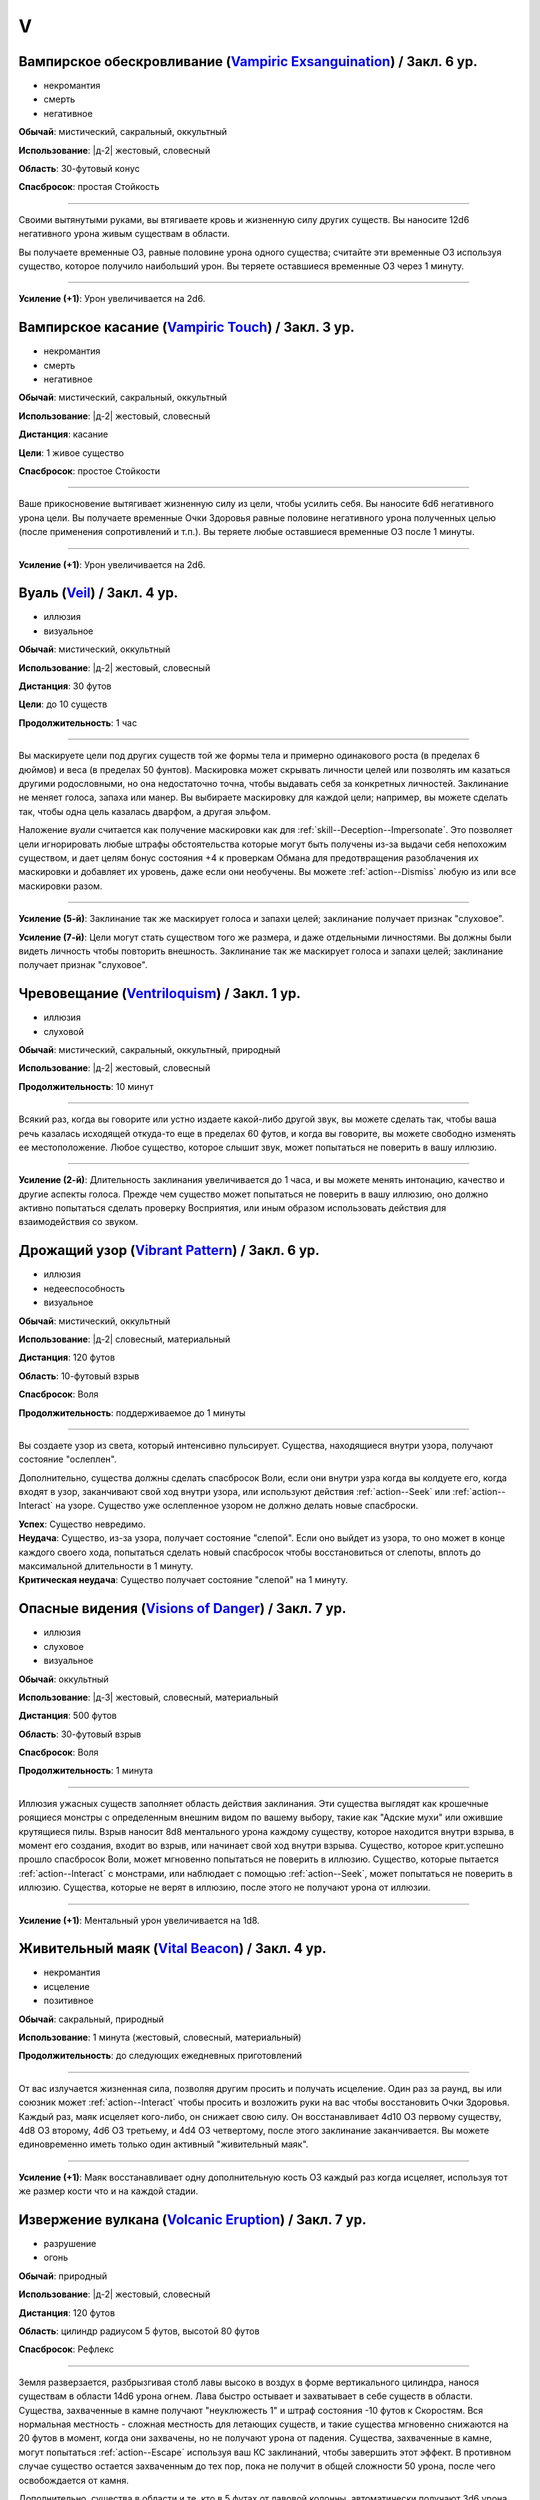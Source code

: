 V
~~~~~~~~

.. _spell--v--Vampiric-Exsanguination:

Вампирское обескровливание (`Vampiric Exsanguination <https://2e.aonprd.com/Spells.aspx?ID=353>`_) / Закл. 6 ур.
""""""""""""""""""""""""""""""""""""""""""""""""""""""""""""""""""""""""""""""""""""""""""""""""""""""""""""""""""

- некромантия
- смерть
- негативное

**Обычай**: мистический, сакральный, оккультный

**Использование**: |д-2| жестовый, словесный

**Область**: 30-футовый конус

**Спасбросок**: простая Стойкость

----------

Своими вытянутыми руками, вы втягиваете кровь и жизненную силу других существ.
Вы наносите 12d6 негативного урона живым существам в области.

Вы получаете временные ОЗ, равные половине урона одного существа; считайте эти временные ОЗ используя существо, которое получило наибольший урон.
Вы теряете оставшиеся временные ОЗ через 1 минуту.

----------

**Усиление (+1)**: Урон увеличивается на 2d6.



.. _spell--v--Vampiric-Touch:

Вампирское касание (`Vampiric Touch <http://2e.aonprd.com/Spells.aspx?ID=354>`_) / Закл. 3 ур.
""""""""""""""""""""""""""""""""""""""""""""""""""""""""""""""""""""""""""""""""""""""""""""""""

- некромантия
- смерть
- негативное

**Обычай**: мистический, сакральный, оккультный

**Использование**: |д-2| жестовый, словесный

**Дистанция**: касание

**Цели**: 1 живое существо

**Спасбросок**: простое Стойкости

----------

Ваше прикосновение вытягивает жизненную силу из цели, чтобы усилить себя.
Вы наносите 6d6 негативного урона цели.
Вы получаете временные Очки Здоровья равные половине негативного урона полученных целью (после применения сопротивлений и т.п.).
Вы теряете любые оставшиеся временные ОЗ после 1 минуты.

----------

**Усиление (+1)**: Урон увеличивается на 2d6.



.. _spell--v--Veil:

Вуаль (`Veil <http://2e.aonprd.com/Spells.aspx?ID=355>`_) / Закл. 4 ур.
"""""""""""""""""""""""""""""""""""""""""""""""""""""""""""""""""""""""""""""""""""""""""

- иллюзия
- визуальное

**Обычай**: мистический, оккультный

**Использование**: |д-2| жестовый, словесный

**Дистанция**: 30 футов

**Цели**: до 10 существ

**Продолжительность**: 1 час

----------

Вы маскируете цели под других существ той же формы тела и примерно одинакового роста (в пределах 6 дюймов) и веса (в пределах 50 фунтов).
Маскировка может скрывать личности целей или позволять им казаться другими родословными, но она недостаточно точна, чтобы выдавать себя за конкретных личностей.
Заклинание не меняет голоса, запаха или манер.
Вы выбираете маскировку для каждой цели; например, вы можете сделать так, чтобы одна цель казалась дварфом, а другая эльфом.

Наложение *вуали* считается как получение маскировки как для :ref:`skill--Deception--Impersonate`.
Это позволяет цели игнорировать любые штрафы обстоятельства которые могут быть получены из-за выдачи себя непохожим существом, и дает целям бонус состояния +4 к проверкам Обмана для предотвращения разоблачения их маскировки и добавляет их уровень, даже если они необучены.
Вы можете :ref:`action--Dismiss` любую из или все маскировки разом.

----------

**Усиление (5-й)**: Заклинание так же маскирует голоса и запахи целей; заклинание получает признак "слуховое".

**Усиление (7-й)**: Цели могут стать существом того же размера, и даже отдельными личностями.
Вы должны были видеть личность чтобы повторить внешность.
Заклинание так же маскирует голоса и запахи целей; заклинание получает признак "слуховое".



.. _spell--v--Ventriloquism:

Чревовещание (`Ventriloquism <http://2e.aonprd.com/Spells.aspx?ID=356>`_) / Закл. 1 ур.
"""""""""""""""""""""""""""""""""""""""""""""""""""""""""""""""""""""""""""""""""""""""""

- иллюзия
- слуховой

**Обычай**: мистический, сакральный, оккультный, природный

**Использование**: |д-2| жестовый, словесный

**Продолжительность**: 10 минут

----------

Всякий раз, когда вы говорите или устно издаете какой-либо другой звук, вы можете сделать так, чтобы ваша речь казалась исходящей откуда-то еще в пределах 60 футов, и когда вы говорите, вы можете свободно изменять ее местоположение.
Любое существо, которое слышит звук, может попытаться не поверить в вашу иллюзию.

----------

**Усиление (2-й)**: Длительность заклинания увеличивается до 1 часа, и вы можете менять интонацию, качество и другие аспекты голоса.
Прежде чем существо может попытаться не поверить в вашу иллюзию, оно должно активно попытаться сделать проверку Восприятия, или иным образом использовать действия для взаимодействия со звуком.



.. _spell--v--Vibrant-Pattern:

Дрожащий узор (`Vibrant Pattern <https://2e.aonprd.com/Spells.aspx?ID=357>`_) / Закл. 6 ур.
""""""""""""""""""""""""""""""""""""""""""""""""""""""""""""""""""""""""""""""""""""""""""""""

- иллюзия
- недееспособность
- визуальное

**Обычай**: мистический, оккультный

**Использование**: |д-2| словесный, материальный

**Дистанция**: 120 футов

**Область**: 10-футовый взрыв

**Спасбросок**: Воля

**Продолжительность**: поддерживаемое до 1 минуты

----------

Вы создаете узор из света, который интенсивно пульсирует.
Существа, находящиеся внутри узора, получают состояние "ослеплен".

Дополнительно, существа должны сделать спасбросок Воли, если они внутри узра когда вы колдуете его, когда входят в узор, заканчивают свой ход внутри узора, или используют действия :ref:`action--Seek` или :ref:`action--Interact` на узоре.
Существо уже ослепленное узором не должно делать новые спасброски.

| **Успех**: Существо невредимо.
| **Неудача**: Существо, из-за узора, получает состояние "слепой". Если оно выйдет из узора, то оно может в конце каждого своего хода, попытаться сделать новый спасбросок чтобы восстановиться от слепоты, вплоть до максимальной длительности в 1 минуту.
| **Критическая неудача**: Существо получает состояние "слепой" на 1 минуту.



.. _spell--v--Visions-of-Danger:

Опасные видения (`Visions of Danger <https://2e.aonprd.com/Spells.aspx?ID=358>`_) / Закл. 7 ур.
"""""""""""""""""""""""""""""""""""""""""""""""""""""""""""""""""""""""""""""""""""""""""""""""""""""

- иллюзия
- слуховое
- визуальное

**Обычай**: оккультный

**Использование**: |д-3| жестовый, словесный, материальный

**Дистанция**: 500 футов

**Область**: 30-футовый взрыв

**Спасбросок**: Воля

**Продолжительность**: 1 минута

----------

Иллюзия ужасных существ заполняет область действия заклинания.
Эти существа выглядят как крошечные роящиеся монстры с определенным внешним видом по вашему выбору, такие как "Адские мухи" или ожившие крутящиеся пилы.
Взрыв наносит 8d8 ментального урона каждому существу, которое находится внутри взрыва, в момент его создания, входит во взрыв, или начинает свой ход внутри взрыва.
Существо, которое крит.успешно прошло спасбросок Воли, может мгновенно попытаться не поверить в иллюзию.
Существо, которые пытается :ref:`action--Interact` с монстрами, или наблюдает с помощью :ref:`action--Seek`, может попытаться не поверить в иллюзию.
Существа, которые не верят в иллюзию, после этого не получают урона от иллюзии.

----------

**Усиление (+1)**: Ментальный урон увеличивается на 1d8.



.. _spell--v--Vital-Beacon:

Живительный маяк (`Vital Beacon <http://2e.aonprd.com/Spells.aspx?ID=359>`_) / Закл. 4 ур.
""""""""""""""""""""""""""""""""""""""""""""""""""""""""""""""""""""""""""""""""""""""""""""

- некромантия
- исцеление
- позитивное

**Обычай**: сакральный, природный

**Использование**: 1 минута (жестовый, словесный, материальный)

**Продолжительность**: до следующих ежедневных приготовлений

----------

От вас излучается жизненная сила, позволяя другим просить и получать исцеление.
Один раз за раунд, вы или союзник может :ref:`action--Interact` чтобы просить и возложить руки на вас чтобы восстановить Очки Здоровья.
Каждый раз, маяк исцеляет кого-либо, он снижает свою силу.
Он восстанавливает 4d10 ОЗ первому существу, 4d8 ОЗ второму, 4d6 ОЗ третьему, и 4d4 ОЗ четвертому, после этого заклинание заканчивается.
Вы можете единовременно иметь только один активный "живительный маяк".

----------

**Усиление (+1)**: Маяк восстанавливает одну дополнительную кость ОЗ каждый раз когда исцеляет, используя тот же размер кости что и на каждой стадии.



.. _spell--v--Volcanic-Eruption:

Извержение вулкана (`Volcanic Eruption <https://2e.aonprd.com/Spells.aspx?ID=360>`_) / Закл. 7 ур.
""""""""""""""""""""""""""""""""""""""""""""""""""""""""""""""""""""""""""""""""""""""""""""""""""""""

- разрушение
- огонь

**Обычай**: природный

**Использование**: |д-2| жестовый, словесный

**Дистанция**: 120 футов

**Область**: цилиндр радиусом 5 футов, высотой 80 футов

**Спасбросок**: Рефлекс

----------

Земля разверзается, разбрызгивая столб лавы высоко в воздух в форме вертикального цилиндра, нанося существам в области 14d6 урона огнем.
Лава быстро остывает и захватывает в себе существ в области.
Существа, захваченные в камне получают "неуклюжесть 1" и штраф состояния -10 футов к Скоростям.
Вся нормальная местность - сложная местность для летающих существ, и такие существа мгновенно снижаются на 20 футов в момент, когда они захвачены, но не получают урона от падения.
Существа, захваченные в камне, могут попытаться :ref:`action--Escape` используя ваш КС заклинаний, чтобы завершить этот эффект.
В противном случае существо остается захваченным до тех пор, пока не получит в общей сложности 50 урона, после чего освобождается от камня.

Дополнительно, существа в области и те, кто в 5 футах от лавовой колонны, автоматически получают 3d6 урона огнем из-за интенсивного жара, независимо от результата их спасбросков.

| **Критический успех**: Существо невредимо.
| **Успех**: Существо получает половину урона.
| **Неудача**: Существо получает полный урон и захвачено.
| **Критическая неудача**: Существо получает двойной урон и захвачено.

----------

**Усиление (+1)**: Урон в области увеличивается на 2d6, а урон от интенсивного жара увеличивается на 1d6.



.. _spell--v--Vomit-Swarm:

Отрыгнуть рой (`Vomit Swarm <https://2e.aonprd.com/Spells.aspx?ID=726>`_) / Закл. 2 ур.
""""""""""""""""""""""""""""""""""""""""""""""""""""""""""""""""""""""""""""""""""""""""""""""

- разрушение

**Обычай**: арканный, оккультный, природный

**Использование**: |д-2| жестовый, словесный

**Область**: 30-футовый конус

**Спасбросок**: простой Рефлекс

**Источник**: Advanced Player's Guide pg. 227

----------

Ты изрыгаешь рой магических паразитов.
Вы вызываете и формируете существ из своего воображения, что позволяет вам менять внешний вид существ (обычно смесь сороконожек, тараканов, ос и червей), но это не меняет эффекта на заклинание.
Паразиты роятся над любым в области, их укусы и жала наносят 2d8 колющего урона (простой спасбросок Рефлекса).
Существа, который проваливают свой спасбросок, так же получают состояние "тошнота 1".
Как только заклинание заканчивается, рой пропадает.

----------

**Усиление (+1)**: Урон увеличивается на 1d8.